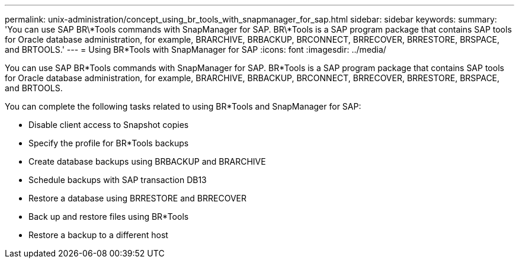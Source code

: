 ---
permalink: unix-administration/concept_using_br_tools_with_snapmanager_for_sap.html
sidebar: sidebar
keywords: 
summary: 'You can use SAP BR\*Tools commands with SnapManager for SAP. BR\*Tools is a SAP program package that contains SAP tools for Oracle database administration, for example, BRARCHIVE, BRBACKUP, BRCONNECT, BRRECOVER, BRRESTORE, BRSPACE, and BRTOOLS.'
---
= Using BR*Tools with SnapManager for SAP
:icons: font
:imagesdir: ../media/

[.lead]
You can use SAP BR*Tools commands with SnapManager for SAP. BR*Tools is a SAP program package that contains SAP tools for Oracle database administration, for example, BRARCHIVE, BRBACKUP, BRCONNECT, BRRECOVER, BRRESTORE, BRSPACE, and BRTOOLS.

You can complete the following tasks related to using BR*Tools and SnapManager for SAP:

* Disable client access to Snapshot copies
* Specify the profile for BR*Tools backups
* Create database backups using BRBACKUP and BRARCHIVE
* Schedule backups with SAP transaction DB13
* Restore a database using BRRESTORE and BRRECOVER
* Back up and restore files using BR*Tools
* Restore a backup to a different host
